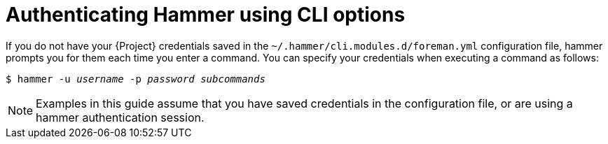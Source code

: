 :_mod-docs-content-type: PROCEDURE

[id="authenticating-hammer-using-cli-options"]
= Authenticating Hammer using CLI options

If you do not have your {Project} credentials saved in the `~/.hammer/cli.modules.d/foreman.yml` configuration file, hammer prompts you for them each time you enter a command.
You can specify your credentials when executing a command as follows:

[options="nowrap", subs="+quotes,attributes"]
----
$ hammer -u _username_ -p _password_ _subcommands_
----

[NOTE]
====
Examples in this guide assume that you have saved credentials in the configuration file, or are using a hammer authentication session.
====
